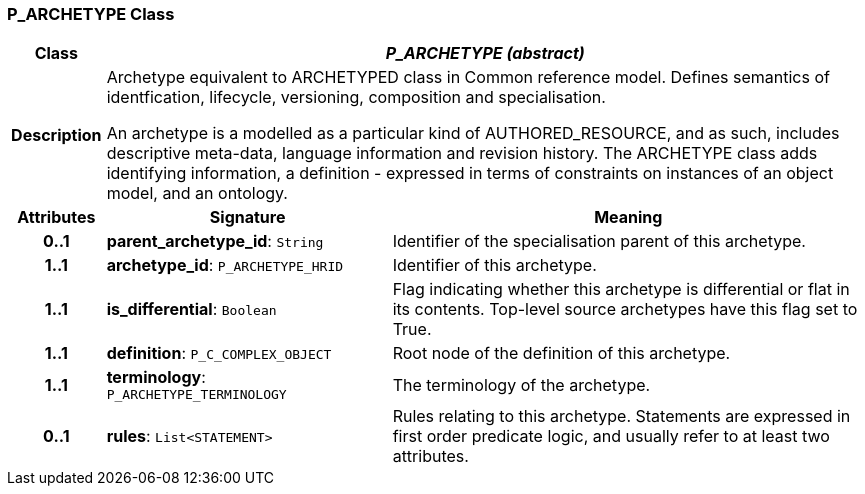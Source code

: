 === P_ARCHETYPE Class

[cols="^1,3,5"]
|===
h|*Class*
2+^h|*_P_ARCHETYPE (abstract)_*

h|*Description*
2+a|Archetype equivalent to ARCHETYPED class in Common reference model. Defines semantics of identfication, lifecycle, versioning, composition and specialisation.

An archetype is a modelled as a particular kind of AUTHORED_RESOURCE, and as such, includes descriptive meta-data, language information and revision history. The ARCHETYPE class adds identifying information, a definition - expressed in terms of constraints on instances of an object model, and an ontology.

h|*Attributes*
^h|*Signature*
^h|*Meaning*

h|*0..1*
|*parent_archetype_id*: `String`
a|Identifier of the specialisation parent of this archetype.

h|*1..1*
|*archetype_id*: `P_ARCHETYPE_HRID`
a|Identifier of this archetype.

h|*1..1*
|*is_differential*: `Boolean`
a|Flag indicating whether this archetype is differential or flat in its contents. Top-level source archetypes have this flag set to True.

h|*1..1*
|*definition*: `P_C_COMPLEX_OBJECT`
a|Root node of the definition of this archetype.

h|*1..1*
|*terminology*: `P_ARCHETYPE_TERMINOLOGY`
a|The terminology of the archetype.

h|*0..1*
|*rules*: `List<STATEMENT>`
a|Rules relating to this archetype. Statements are expressed in first order predicate logic, and usually refer to at least two attributes.
|===
